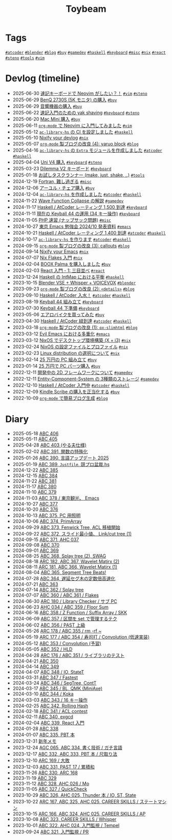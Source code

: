 #+TITLE: Toybeam

* Tags

@@html:<a href="/tags/atcoder.html" class="org-tag"><code>#atcoder</code></a>@@ @@html:<a href="/tags/blender.html" class="org-tag"><code>#blender</code></a>@@ @@html:<a href="/tags/blog.html" class="org-tag"><code>#blog</code></a>@@ @@html:<a href="/tags/buy.html" class="org-tag"><code>#buy</code></a>@@ @@html:<a href="/tags/gamedev.html" class="org-tag"><code>#gamedev</code></a>@@ @@html:<a href="/tags/haskell.html" class="org-tag"><code>#haskell</code></a>@@ @@html:<a href="/tags/keyboard.html" class="org-tag"><code>#keyboard</code></a>@@ @@html:<a href="/tags/misc.html" class="org-tag"><code>#misc</code></a>@@ @@html:<a href="/tags/nix.html" class="org-tag"><code>#nix</code></a>@@ @@html:<a href="/tags/react.html" class="org-tag"><code>#react</code></a>@@ @@html:<a href="/tags/steno.html" class="org-tag"><code>#steno</code></a>@@ @@html:<a href="/tags/tools.html" class="org-tag"><code>#tools</code></a>@@ @@html:<a href="/tags/vim.html" class="org-tag"><code>#vim</code></a>@@

* Devlog (timeline)
#+ATTR_HTML: :class sitemap
- @@html:<date>2025-06-30</date>@@ [[file:/2025-06-30-steno-with-neovim.org][速記キーボードで Neovim がしたい？！]] @@html:<a href="/tags/vim.html" class="org-tag"><code>#vim</code></a> <a href="/tags/steno.html" class="org-tag"><code>#steno</code></a>@@
- @@html:<date>2025-06-29</date>@@ [[file:/2025-06-29-benq-pd2730s.org][BenQ 2730S (5K モニタ) の購入]] @@html:<a href="/tags/buy.html" class="org-tag"><code>#buy</code></a>@@
- @@html:<date>2025-06-29</date>@@ [[file:/2025-06-29-audio.org][音響機器の購入]] @@html:<a href="/tags/buy.html" class="org-tag"><code>#buy</code></a>@@
- @@html:<date>2025-06-22</date>@@ [[file:/2025-06-22-steno-1.org][速記入門のための yak shaving]] @@html:<a href="/tags/keyboard.html" class="org-tag"><code>#keyboard</code></a> <a href="/tags/steno.html" class="org-tag"><code>#steno</code></a>@@
- @@html:<date>2025-06-20</date>@@ [[file:/2025-06-20-mac-mini.org][Mac Mini 購入]] @@html:<a href="/tags/buy.html" class="org-tag"><code>#buy</code></a>@@
- @@html:<date>2025-06-11</date>@@ [[file:/2025-06-11-neovim.org][=org-mode= で Neovim に入門してみました]] @@html:<a href="/tags/vim.html" class="org-tag"><code>#vim</code></a>@@
- @@html:<date>2025-05-12</date>@@ [[file:/2025-05-12-haskell-ci.org][=ac-library-hs= の CI を設定しました]] @@html:<a href="/tags/haskell.html" class="org-tag"><code>#haskell</code></a>@@
- @@html:<date>2025-05-10</date>@@ [[file:/2025-05-10-nixify-your-devlog.org][Nixify your devlog]] @@html:<a href="/tags/nix.html" class="org-tag"><code>#nix</code></a>@@
- @@html:<date>2025-05-07</date>@@ [[file:/2025-05-07-blog-improvements-4.org][=org-mode= 製ブログの改良 (4): yaruo block]] @@html:<a href="/tags/blog.html" class="org-tag"><code>#blog</code></a>@@
- @@html:<date>2025-04-16</date>@@ [[file:/2025-04-16-ac-library-hs-3.org][=ac-library-hs= の =Extra= モジュールを作成しました]] @@html:<a href="/tags/atcoder.html" class="org-tag"><code>#atcoder</code></a> <a href="/tags/haskell.html" class="org-tag"><code>#haskell</code></a>@@
- @@html:<date>2025-04-04</date>@@ [[file:/2025-04-04-uni-v4.org][Uni V4 購入]] @@html:<a href="/tags/keyboard.html" class="org-tag"><code>#keyboard</code></a> <a href="/tags/steno.html" class="org-tag"><code>#steno</code></a>@@
- @@html:<date>2025-03-23</date>@@ [[file:/2025-03-23-dilemma-v2.org][Dilemma V2 キーボード]] @@html:<a href="/tags/keyboard.html" class="org-tag"><code>#keyboard</code></a>@@
- @@html:<date>2025-01-18</date>@@ [[file:/2025-01-18-task-runners.org][お試しタスクランナー (make, just, shake, ..)]] @@html:<a href="/tags/tools.html" class="org-tag"><code>#tools</code></a>@@
- @@html:<date>2024-12-19</date>@@ [[file:/2024-12-19-fortran.org][Fortran, 難し過ぎる]] @@html:<a href="/tags/misc.html" class="org-tag"><code>#misc</code></a>@@
- @@html:<date>2024-12-06</date>@@ [[file:/2024-12-06-ayur-chair.org][アーユル・チェア購入]] @@html:<a href="/tags/buy.html" class="org-tag"><code>#buy</code></a>@@
- @@html:<date>2024-12-04</date>@@ [[file:/2024-12-04-ac-library-hs-2.org][=ac-library-hs= を作成しました]] @@html:<a href="/tags/atcoder.html" class="org-tag"><code>#atcoder</code></a> <a href="/tags/haskell.html" class="org-tag"><code>#haskell</code></a>@@
- @@html:<date>2024-11-22</date>@@ [[file:/2024-11-19-wfc.org][Wave Function Collapse の解説]] @@html:<a href="/tags/gamedev.html" class="org-tag"><code>#gamedev</code></a>@@
- @@html:<date>2024-11-17</date>@@ [[file:/2024-11-17-atcoder-1500.org][Haskell / AtCoder レーティング 1,500 到達]] @@html:<a href="/tags/keyboard.html" class="org-tag"><code>#keyboard</code></a>@@
- @@html:<date>2024-11-11</date>@@ [[file:/2024-11-11-keyball-44-with-34-keys.org][現在の Keyball 44 の運用 (34 キー操作)]] @@html:<a href="/tags/keyboard.html" class="org-tag"><code>#keyboard</code></a>@@
- @@html:<date>2024-11-05</date>@@ [[file:/2024-11-05-php.org][PHP 速習 (ナップサック問題)]] @@html:<a href="/tags/misc.html" class="org-tag"><code>#misc</code></a>@@
- @@html:<date>2024-10-27</date>@@ [[file:/2024-10-27-emacs-fes.org][東京 Emacs 勉強会 2024/10 発表資料]] @@html:<a href="/tags/emacs.html" class="org-tag"><code>#emacs</code></a>@@
- @@html:<date>2024-10-21</date>@@ [[file:/2024-10-21-atcoder-1400.org][Haskell / AtCoder レーティング 1,400 到達]] @@html:<a href="/tags/atcoder.html" class="org-tag"><code>#atcoder</code></a> <a href="/tags/haskell.html" class="org-tag"><code>#haskell</code></a>@@
- @@html:<date>2024-10-17</date>@@ [[file:/2024-10-17-ac-library-hs-1.org][=ac-library-hs= を作ります]] @@html:<a href="/tags/atcoder.html" class="org-tag"><code>#atcoder</code></a> <a href="/tags/haskell.html" class="org-tag"><code>#haskell</code></a>@@
- @@html:<date>2024-09-15</date>@@ [[file:/2024-09-15-blog-improvements-3.org][=org-mode= 製ブログの改良 (3): callouts]] @@html:<a href="/tags/blog.html" class="org-tag"><code>#blog</code></a>@@
- @@html:<date>2024-09-14</date>@@ [[file:/2024-09-08-nixify-emacs.org][Nixify your Emacs]] @@html:<a href="/tags/nix.html" class="org-tag"><code>#nix</code></a>@@
- @@html:<date>2024-07-07</date>@@ [[file:/2024-07-07-nix-flakes.org][Nix Flakes 入門]] @@html:<a href="/tags/nix.html" class="org-tag"><code>#nix</code></a>@@
- @@html:<date>2024-02-04</date>@@ [[file:/2024-02-04-boox-palma.org][BOOX Palma を購入しました]] @@html:<a href="/tags/buy.html" class="org-tag"><code>#buy</code></a>@@
- @@html:<date>2024-02-03</date>@@ [[file:/2024-02-03-react-1.org][React 入門 - 1: 三目並べ]] @@html:<a href="/tags/react.html" class="org-tag"><code>#react</code></a>@@
- @@html:<date>2023-12-24</date>@@ [[file:/2023-12-24-int-map.org][Haskell の IntMap における平衡]] @@html:<a href="/tags/haskell.html" class="org-tag"><code>#haskell</code></a>@@
- @@html:<date>2023-10-15</date>@@ [[file:/2023-10-22-blender-vse.org][Blender VSE + Whisper + VOICEVOX]] @@html:<a href="/tags/blender.html" class="org-tag"><code>#blender</code></a>@@
- @@html:<date>2023-09-23</date>@@ [[file:/2023-09-23-blog-improvements-2.org][=org-mode= 製ブログの改良 (2): =<details>=]] @@html:<a href="/tags/blog.html" class="org-tag"><code>#blog</code></a>@@
- @@html:<date>2023-09-10</date>@@ [[file:/2023-09-10-light-blue-haskell.org][Haskell / AtCoder 入水！]] @@html:<a href="/tags/atcoder.html" class="org-tag"><code>#atcoder</code></a> <a href="/tags/haskell.html" class="org-tag"><code>#haskell</code></a>@@
- @@html:<date>2023-08-19</date>@@ [[file:/2023-08-19-keyball44-build.org][Keyball 44 組み立て]] @@html:<a href="/tags/keyboard.html" class="org-tag"><code>#keyboard</code></a>@@
- @@html:<date>2023-07-30</date>@@ [[file:/2023-07-31-keyball44-prepare.org][Keyball 44 下準備]] @@html:<a href="/tags/keyboard.html" class="org-tag"><code>#keyboard</code></a>@@
- @@html:<date>2023-05-06</date>@@ [[file:/2023-05-06-exercise-bike.org][エアロバイクを買ってみた]] @@html:<a href="/tags/buy.html" class="org-tag"><code>#buy</code></a>@@
- @@html:<date>2023-04-30</date>@@ [[file:/2023-04-30-green-haskller.org][Haskell / AtCoder 緑到達]] @@html:<a href="/tags/atcoder.html" class="org-tag"><code>#atcoder</code></a> <a href="/tags/haskell.html" class="org-tag"><code>#haskell</code></a>@@
- @@html:<date>2023-03-18</date>@@ [[file:/2023-03-18-blog-improvements.org][=org-mode= 製ブログの改良 (1): =ox-slimhtml=]] @@html:<a href="/tags/blog.html" class="org-tag"><code>#blog</code></a>@@
- @@html:<date>2023-03-12</date>@@ [[file:/2023-03-12-why-evil-emacs.org][Evil Emacs における多重化]] @@html:<a href="/tags/emacs.html" class="org-tag"><code>#emacs</code></a>@@
- @@html:<date>2023-03-12</date>@@ [[file:/2023-03-12-nixos-desktop.org][NixOS でデスクトップ環境構築 (X + i3)]] @@html:<a href="/tags/nix.html" class="org-tag"><code>#nix</code></a>@@
- @@html:<date>2023-02-24</date>@@ [[file:/2023-02-24-nixos-configuration-files.org][NixOS の設定ファイルとプロファイル]] @@html:<a href="/tags/nix.html" class="org-tag"><code>#nix</code></a>@@
- @@html:<date>2023-02-23</date>@@ [[file:/2023-02-23-nixos-and-other-distros.org][Linux distribution の選択について]] @@html:<a href="/tags/nix.html" class="org-tag"><code>#nix</code></a>@@
- @@html:<date>2023-02-14</date>@@ [[file:/2023-02-14-setup-new-machine.org][25 万円の PC 組み立て]] @@html:<a href="/tags/buy.html" class="org-tag"><code>#buy</code></a>@@
- @@html:<date>2023-01-14</date>@@ [[file:/2023-01-14-buy-new-machine.org][25 万円で PC パーツ購入]] @@html:<a href="/tags/buy.html" class="org-tag"><code>#buy</code></a>@@
- @@html:<date>2022-12-11</date>@@ [[file:/2022-12-11-inkfs.org][開発中の 2D フレームワークについて]] @@html:<a href="/tags/gamedev.html" class="org-tag"><code>#gamedev</code></a>@@
- @@html:<date>2022-12-11</date>@@ [[file:/2022-12-11-ecs-storages.org][Entity-Component-System の 3種類のストレージ]] @@html:<a href="/tags/gamedev.html" class="org-tag"><code>#gamedev</code></a>@@
- @@html:<date>2022-12-10</date>@@ [[file:/2022-12-10-haskell-atcoder.org][Haskell / AtCoder 入門中]] @@html:<a href="/tags/atcoder.html" class="org-tag"><code>#atcoder</code></a> <a href="/tags/haskell.html" class="org-tag"><code>#haskell</code></a>@@
- @@html:<date>2022-12-09</date>@@ [[file:/2022-12-09-kindle-scribe.org][Kindle Scribe の購入を正当化する]] @@html:<a href="/tags/buy.html" class="org-tag"><code>#buy</code></a>@@
- @@html:<date>2022-10-09</date>@@ [[file:/2022-10-09-org-mode-blog.org][=org-mode= で簡易ブログ生成]] @@html:<a href="/tags/blog.html" class="org-tag"><code>#blog</code></a>@@

* Diary
#+ATTR_HTML: :class sitemap
- @@html:<date>2025-05-18</date>@@ [[file:/diary/2025-05-18.org][ABC 406]]
- @@html:<date>2025-05-11</date>@@ [[file:/diary/2025-05-11.org][ABC 405]]
- @@html:<date>2025-04-28</date>@@ [[file:/diary/2025-04-28.org][ABC 403 (やる夫仕様)]]
- @@html:<date>2025-02-02</date>@@ [[file:/diary/2025-02-02.org][ABC 391, 関数の特殊化]]
- @@html:<date>2025-01-26</date>@@ [[file:/diary/2025-01-26.org][ABC 390, 言語アップデート 2025]]
- @@html:<date>2025-01-19</date>@@ [[file:/diary/2025-01-19.org][ABC 389, =Justfile=, 競プロ盆栽.hs]]
- @@html:<date>2024-12-22</date>@@ [[file:/diary/2024-12-22.org][ABC 385]]
- @@html:<date>2024-12-15</date>@@ [[file:/diary/2024-12-15.org][ABC 384]]
- @@html:<date>2024-11-22</date>@@ [[file:/diary/2024-11-24.org][ABC 381]]
- @@html:<date>2024-11-17</date>@@ [[file:/diary/2024-11-17.org][ABC 380]]
- @@html:<date>2024-11-10</date>@@ [[file:/diary/2024-11-10.org][ABC 379]]
- @@html:<date>2024-11-03</date>@@ [[file:/diary/2024-11-03.org][ABC 378 / 東京観光、 Emacs]]
- @@html:<date>2024-10-27</date>@@ [[file:/diary/2024-10-27.org][ABC 377]]
- @@html:<date>2024-10-20</date>@@ [[file:/diary/2024-10-20.org][ABC 376]]
- @@html:<date>2024-10-13</date>@@ [[file:/diary/2024-10-13.org][ABC 375, PC 用照明]]
- @@html:<date>2024-10-06</date>@@ [[file:/diary/2024-10-06.org][ABC 374, PrimArray]]
- @@html:<date>2024-09-29</date>@@ [[file:/diary/2024-09-29.org][ABC 373, Fenwick Tree, ACL 移植開始]]
- @@html:<date>2024-09-22</date>@@ [[file:/diary/2024-09-22.org][ABC 372, スライド最小値、 Link/cut tree (1)]]
- @@html:<date>2024-09-15</date>@@ [[file:/diary/2024-09-15.org][ABC 371, AHC 037]]
- @@html:<date>2024-09-08</date>@@ [[file:/diary/2024-09-08.org][ABC 370]]
- @@html:<date>2024-09-01</date>@@ [[file:/diary/2024-09-01.org][ABC 369]]
- @@html:<date>2024-08-25</date>@@ [[file:/diary/2024-08-25.org][ABC 368, Splay tree (2), SWAG]]
- @@html:<date>2024-08-18</date>@@ [[file:/diary/2024-08-18.org][ARC 182, ABC 367, Wavelet Matirx (2)]]
- @@html:<date>2024-08-11</date>@@ [[file:/diary/2024-08-11.org][ARC 181, ABC 366, Wavelet Matirx (1)]]
- @@html:<date>2024-08-04</date>@@ [[file:/diary/2024-08-04.org][ABC 365, Segment Tree Beats!]]
- @@html:<date>2024-07-28</date>@@ [[file:/diary/2024-07-28.org][ABC 364, 遅延セグ木の定数倍高速化]]
- @@html:<date>2024-07-21</date>@@ [[file:/diary/2024-07-21.org][ABC 363]]
- @@html:<date>2024-07-14</date>@@ [[file:/diary/2024-07-14.org][ABC 362 / Splay tree]]
- @@html:<date>2024-07-07</date>@@ [[file:/diary/2024-07-07.org][ABC 360 / ABC 361 / Flakes]]
- @@html:<date>2024-06-30</date>@@ [[file:/diary/2024-06-30.org][ARC 180 / Library Checker / サブ PC]]
- @@html:<date>2024-06-23</date>@@ [[file:/diary/2024-06-23.org][AHC 034 / ABC 359 / Floor Sum]]
- @@html:<date>2024-06-16</date>@@ [[file:/diary/2024-06-16.org][ABC 358 / Z Function / Suffix Array / SKK]]
- @@html:<date>2024-06-09</date>@@ [[file:/diary/2024-06-09.org][ABC 357 / 区間を set で管理するテク]]
- @@html:<date>2024-06-02</date>@@ [[file:/diary/2024-06-02.org][ABC 356 / PAST 上級]]
- @@html:<date>2024-05-26</date>@@ [[file:/diary/2024-05-26.org][ARC 178 / ABC 355 / rm -rf ~]]
- @@html:<date>2024-05-19</date>@@ [[file:/diary/2024-05-19.org][ARC 177 / ABC 354 / 寿司打 / Convolution (低速実装)]]
- @@html:<date>2024-05-12</date>@@ [[file:/diary/2024-05-12.org][ABC 353 / Convolution (予習)]]
- @@html:<date>2024-05-05</date>@@ [[file:/diary/2024-05-05.org][ABC 352 / HLD]]
- @@html:<date>2024-04-28</date>@@ [[file:/diary/2024-04-28.org][ARC 176 / ABC 351 / ライブラリのテスト]]
- @@html:<date>2024-04-21</date>@@ [[file:/diary/2024-04-21.org][ABC 350]]
- @@html:<date>2024-04-14</date>@@ [[file:/diary/2024-04-14.org][ABC 349]]
- @@html:<date>2024-04-07</date>@@ [[file:/diary/2024-04-07.org][ABC 348 / IO, StateT]]
- @@html:<date>2024-03-31</date>@@ [[file:/diary/2024-03-31.org][ABC 347 / Fastest]]
- @@html:<date>2024-03-24</date>@@ [[file:/diary/2024-03-24.org][ABC 346 / SegTree, ContT]]
- @@html:<date>2024-03-17</date>@@ [[file:/diary/2024-03-17.org][ABC 345 / BL, QMK (MiniAxe)]]
- @@html:<date>2024-03-10</date>@@ [[file:/diary/2024-03-10.org][ABC 344 / Koka]]
- @@html:<date>2024-03-03</date>@@ [[file:/diary/2024-03-03.org][ABC 343 / 16 キー操作]]
- @@html:<date>2024-02-25</date>@@ [[file:/diary/2024-02-25.org][ABC 342, Rolling Hash]]
- @@html:<date>2024-02-18</date>@@ [[file:/diary/2024-02-18.org][ABC 341 / ACL contest]]
- @@html:<date>2024-02-11</date>@@ [[file:/diary/2024-02-11.org][ABC 340, exgcd]]
- @@html:<date>2024-02-04</date>@@ [[file:/diary/2024-02-04.org][ABC 339, React 入門]]
- @@html:<date>2024-01-28</date>@@ [[file:/diary/2024-01-28.org][ABC 338]]
- @@html:<date>2024-01-07</date>@@ [[file:/diary/2024-01-07.org][ABC 335, PBT 本]]
- @@html:<date>2023-12-31</date>@@ [[file:/diary/2023-12-31.org][新年メモ]]
- @@html:<date>2023-12-24</date>@@ [[file:/diary/2023-12-24.org][AGC 065, ABC 334, 書く技術 / ガチ言語]]
- @@html:<date>2023-12-17</date>@@ [[file:/diary/2023-12-17.org][ABC 332, ABC 333, PBT 本 / 尺取り法]]
- @@html:<date>2023-12-10</date>@@ [[file:/diary/2023-12-10.org][ARC 169 / 大敗]]
- @@html:<date>2023-12-03</date>@@ [[file:/diary/2023-12-03.org][ABC 331, PAST 17 / 累積和]]
- @@html:<date>2023-11-26</date>@@ [[file:/diary/2023-11-26.org][ABC 330, ARC 168]]
- @@html:<date>2023-11-19</date>@@ [[file:/diary/2023-11-19.org][ABC 329]]
- @@html:<date>2023-11-12</date>@@ [[file:/diary/2023-11-12.org][ABC 328, AHC 026 / Mo]]
- @@html:<date>2023-11-05</date>@@ [[file:/diary/2023-11-05.org][ABC 327 / QuickCheck]]
- @@html:<date>2023-10-29</date>@@ [[file:/diary/2023-10-29.org][ABC 326, AHC 025, Thunder 本 / IO, ST, State]]
- @@html:<date>2023-10-22</date>@@ [[file:/diary/2023-10-22.org][ARC 167, ABC 325, AHC 025, CAREER SKILLS / ステートマシン]]
- @@html:<date>2023-10-15</date>@@ [[file:/diary/2023-10-15.org][ARC 166, ABC 324, AHC 025, CAREER SKILLS / AP]]
- @@html:<date>2023-10-08</date>@@ [[file:/diary/2023-10-08.org][ABC 323, CAREER SKILLS / Whisper]]
- @@html:<date>2023-10-01</date>@@ [[file:/diary/2023-10-01.org][ABC 322, AHC 024, 入門監視 / Tempel]]
- @@html:<date>2023-09-24</date>@@ [[file:/diary/2023-09-24.org][ABC 321, 入門監視 / PR]]
